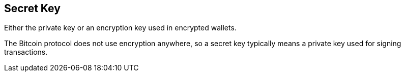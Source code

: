 == Secret Key

Either the private key or an encryption key used in encrypted wallets.

The Bitcoin protocol does not use encryption anywhere, so a secret key typically means a private key used for signing transactions.